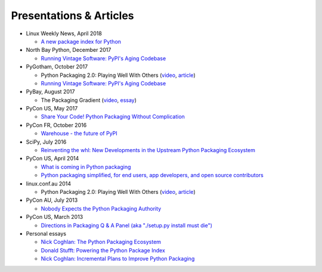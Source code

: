 ========================
Presentations & Articles
========================

* Linux Weekly News, April 2018

  * `A new package index for Python <https://lwn.net/SubscriberLink/751458/81b2759e7025d6b9/>`_

* North Bay Python, December 2017

  * `Running Vintage Software: PyPI's Aging Codebase
    <https://2017.northbaypython.org/schedule/presentation/5/>`_

* PyGotham, October 2017

  * Python Packaging 2.0: Playing Well With Others (`video
    <https://www.youtube.com/watch?v=7An2GobbSWU>`_, `article
    <https://lwn.net/Articles/580399/>`_)

  * `Running Vintage Software: PyPI's Aging Codebase
    <http://pyvideo.org/pygotham-2017/running-vintage-software-pypis-aging-codebase.html>`_

* PyBay, August 2017

  * The Packaging Gradient (`video
    <https://www.youtube.com/watch?v=iLVNWfPWAC8>`_,
    `essay <http://sedimental.org/the_packaging_gradient.html>`_)

* PyCon US, May 2017

  * `Share Your Code! Python Packaging Without Complication
    <https://daveops.com/talks/pycon-2017-share-your-code-python-packaging-without-complication/>`_

* PyCon FR, October 2016

  * `Warehouse - the future of PyPI
    <http://pyvideo.org/pycon-fr-2016/warehouse-the-future-of-pypi.html>`_

* SciPy, July 2016

  * `Reinventing the whl: New Developments in the Upstream Python Packaging Ecosystem
    <http://pyvideo.org/scipy-2016/reinventing-the-whl-new-developments-in-the-upstream-python-packaging-ecosystem-scipy-2016-nath.html>`_

* PyCon US, April 2014

  * `What is coming in Python packaging
    <https://us.pycon.org/2014/schedule/presentation/204/>`_
  * `Python packaging simplified, for end users, app developers, and open source
    contributors <https://us.pycon.org/2014/schedule/presentation/219>`_

* linux.conf.au 2014

  * Python Packaging 2.0: Playing Well With Others (`video
    <https://www.youtube.com/watch?v=7An2GobbSWU>`_, `article
    <http://lwn.net/Articles/580399>`_)

* PyCon AU, July 2013

  * `Nobody Expects the Python Packaging Authority
    <http://pyvideo.org/video/2197/nobody-expects-the-python-packaging-authority>`__

* PyCon US, March 2013

  * `Directions in Packaging Q & A Panel (aka "./setup.py install must die")
    <http://pyvideo.org/video/1731/panel-directions-for-packaging>`__

* Personal essays

  * `Nick Coghlan: The Python Packaging Ecosystem
    <http://www.curiousefficiency.org/posts/2016/09/python-packaging-ecosystem.html>`_

  * `Donald Stufft: Powering the Python Package Index
    <https://caremad.io/posts/2016/05/powering-pypi/>`_

  * `Nick Coghlan: Incremental Plans to Improve Python Packaging
    <http://python-notes.curiousefficiency.org/en/latest/pep_ideas/core_packaging_api.html>`__

